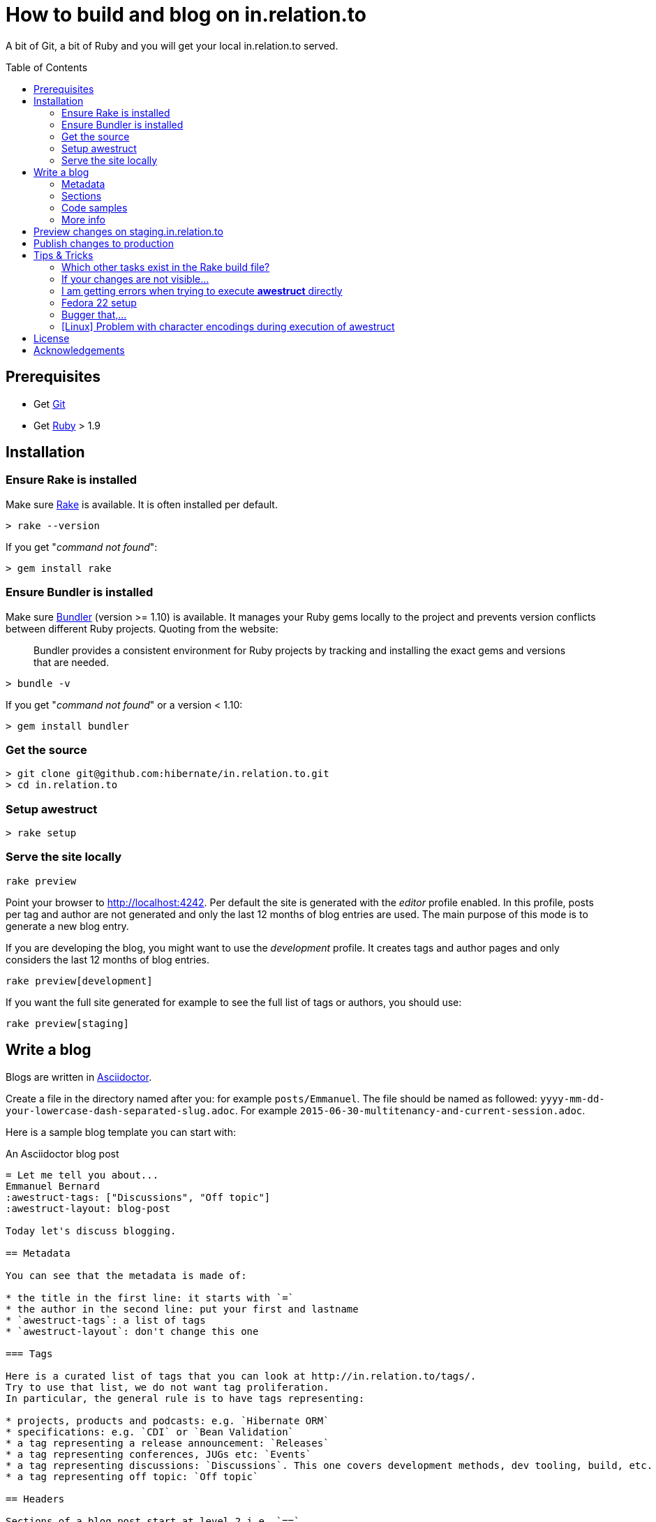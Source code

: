 = How to build and blog on in.relation.to
ifdef::env-github[:outfilesuffix: .adoc]
ifndef::env-github[:outfilesuffix: /]
:toc:
:toc-placement: preamble

A bit of Git, a bit of Ruby and you will get your local in.relation.to served.

== Prerequisites

* Get http://git-scm.com[Git]
* Get https://www.ruby-lang.org/en/[Ruby] > 1.9

== Installation

=== Ensure Rake is installed

Make sure https://github.com/jimweirich/rake[Rake] is available. It is often installed per default.

[source]
----
> rake --version
----

If you get "_command not found_":

[source]
----
> gem install rake
----

=== Ensure Bundler is installed

Make sure http://bundler.io/[Bundler] (version >= 1.10) is available. It manages your Ruby gems
locally to the project and prevents version conflicts between different Ruby projects.
Quoting from the website:

____
Bundler provides a consistent environment for Ruby projects by tracking and installing the exact
gems and versions that are needed.
____

[source]
----
> bundle -v
----

If you get "_command not found_" or a version < 1.10:

[source]
----
> gem install bundler
----

[[get-the-source]]
=== Get the source

[source]
----
> git clone git@github.com:hibernate/in.relation.to.git
> cd in.relation.to
----

[[awestruct-setup]]
=== Setup awestruct

[source]
----
> rake setup
----

=== Serve the site locally

[source]
----
rake preview
----

Point your browser to http://localhost:4242. Per default the site is generated with
the _editor_ profile enabled.
In this profile, posts per tag and author are not
generated and only the last 12 months of blog entries are used.
The main purpose of this mode is to generate a new blog entry.

If you are developing the blog, you might want to use the _development_ profile.
It creates tags and author pages and only considers the last 12 months of blog entries.

[source]
----
rake preview[development]
----

If you want the full site generated for example to see the full list of tags or authors,
you should use:

[source]
----
rake preview[staging]
----

== Write a blog

Blogs are written in http://asciidoctor.org[Asciidoctor].

Create a file in the directory named after you: for example `posts/Emmanuel`.
The file should be named as followed: `yyyy-mm-dd-your-lowercase-dash-separated-slug.adoc`.
For example `2015-06-30-multitenancy-and-current-session.adoc`.

Here is a sample blog template you can start with:

[source]
.An Asciidoctor blog post
....
= Let me tell you about...
Emmanuel Bernard
:awestruct-tags: ["Discussions", "Off topic"]
:awestruct-layout: blog-post

Today let's discuss blogging.

== Metadata

You can see that the metadata is made of:

* the title in the first line: it starts with `=`
* the author in the second line: put your first and lastname
* `awestruct-tags`: a list of tags
* `awestruct-layout`: don't change this one

=== Tags

Here is a curated list of tags that you can look at http://in.relation.to/tags/.
Try to use that list, we do not want tag proliferation.
In particular, the general rule is to have tags representing:

* projects, products and podcasts: e.g. `Hibernate ORM`
* specifications: e.g. `CDI` or `Bean Validation`
* a tag representing a release announcement: `Releases`
* a tag representing conferences, JUGs etc: `Events`
* a tag representing discussions: `Discussions`. This one covers development methods, dev tooling, build, etc.
* a tag representing off topic: `Off topic`

== Headers

Sections of a blog post start at level 2 i.e. `==`.
Level 1 is the blog post title.

== Code samples

Code can be highlighted

[source,java]
----
public class Test {
    public String name;
}
----

== More info

You can read more on the Asciidoctor syntax at http://asciidoctor.org.

Happy blogging.
....

=== Metadata

You can see that the metadata is made of:

* the title in the first line: it starts with `=`
* the author in the second line: put your first and lastname
* `awestruct-tags`: a list of tags
* `awestruct-layout`: don't change this one

==== Tags

Here is a curated list of tags that you can look at http://in.relation.to/tags/.
Try to use that list, we do not want tag proliferation.
In particular, the general rule is to have tags representing:

* projects, products and podcasts: e.g. `Hibernate ORM`
* specifications: e.g. `CDI` or `Bean Validation`
* a tag representing a release announcement: `Releases`
* a tag representing conferences, JUGs etc: `Events`
* a tag representing discussions: `Discussions`. This one covers development methods, dev tooling, build, etc.
* a tag representing off topic: `Off topic`

=== Sections

Sections of a blog post start at level 2 i.e. `==`.
Level 1 is the blog post title.

=== Code samples

Code can be highlighted

[source,java]
----
public class Test {
    public String name;
}
----

=== More info

You can read more on the Asciidoctor syntax at http://asciidoctor.org.

Happy blogging.

== Preview changes on staging.in.relation.to

Use git to push on the _staging_ branch on GitHub.
You might need to use "git push --force" to overwrite previous experiments;
possibly check when doing so to not interfere with someone else also looking to publish a preview.

Pushing on this branch will trigger a build at https://ci.hibernate.org/view/Website/job/staging.in.relation.to/[the CI Server],
if the build is successful your changes should be visible on http://staging.in.relation.to/[the staging website].

== Publish changes to production

Use git to push on the _production_ branch on GitHub.

In this case, never use "--force" !
If you have a push error, please rebase first, and possibly repeat the staging phase.

Also in this case a build is triggered on https://ci.hibernate.org/view/Website/job/in.relation.to/[the CI Server],
and if successful the content is then visible on http://in.relation.to/[the public blog].

[NOTE]
====
If you change any of the `.htaccess` files under `server-config`, you need to execute `deploy.sh`.
Changes will be applied to the CI server.

You need to have access to the CI machine via SSH.
Ask you know who.

More info link:server-config/README[in the server-config readme file].
====

== Tips & Tricks

=== Which other tasks exist in the Rake build file?

[source]
----
> rake -T
> rake -D
----

The '-T' version will list the available tasks with short description whereas the '-D'
version gives the long description.

=== If your changes are not visible...

Panic! Then completely regenerate the site via:

[source]
----
> rake clean preview
----

=== I am getting errors when trying to execute *awestruct* directly

You need to use `bundle exec <command>` to make sure you get all required Gems. Check the *Rakefile*
to see how the different awestruct calls are wrapped.

=== Fedora 22 setup

Make sure the user is in the sudo group and install required dependencies for
compilation of native extensions:

[source]
----
> sudo dnf -y install gcc-c++ make ruby-devel libxml2-devel libxslt-devel
----

[NOTE]
====
This is required regardless how you proceed from here (provided Ruby version ns RVM)
====

==== Using Ruby version provided by the Fedora packages

[source]
----
> sudo dnf -y install ruby
> gem install rake bundler
----

Continue <<get-the-source,here>>

==== Using RVM

How to Integrating RVM with gnome-terminal: http://rvm.io/integration/gnome-terminal

How to install RVM (http://rvm.io/rvm/install)

Install the GPG key:

[source]
----
gpg2 --keyserver hkp://keys.gnupg.net --recv-keys 409B6B1796C275462A1703113804BB82D39DC0E3
----

Install a stable Ruby version:

[source]
----
curl -sSL https://get.rvm.io | bash -s stable --ruby
git clone in.relation.to
cd in.relation.to
echo "rvm ruby-2.2@global” > .rvmrc
----

Load the .rvmrc file:

[source]
----
cd ../in.relation.to
----

Say yes to .rvmrc execution.

Continue <<awestruct-setup, here>>

=== Bugger that,...

I cannot get the enviroment up and running. Use Docker! Read link:/docker/README{outfilesuffix}[how]!

=== [Linux] Problem with character encodings during execution of awestruct

[source]
----
An error occurred: /in.relation.to/in.relation.to/README.adoc is not valid US-ASCII
----

Make sure you have the right locale set:
[source]
----
export LC_ALL=en_US.UTF-8
export LANG=en_US.UTF-8
----

== License

The articles, blog posts and other content of this repository are released under the link:http://creativecommons.org/licenses/by-sa/3.0/[Creative Commons Attribution Share-Alike 3.0 Unported (CC BY-SA 3.0)] license.

All sample code available on these blog posts is released under the link:http://www.apache.org/licenses/LICENSE-2.0.html[Apache Software License 2.0].
All source code available in this repository to build the website is also released under the link:http://www.apache.org/licenses/LICENSE-2.0.html[Apache Software License 2.0].

By submitting a "pull request" or otherwise contributing to this repository, you
agree to license your contribution under the respective licenses mentioned above.

== Acknowledgements

This website uses https://github.com/jbossorg/bootstrap-community[JBoss Community Bootstrap].
